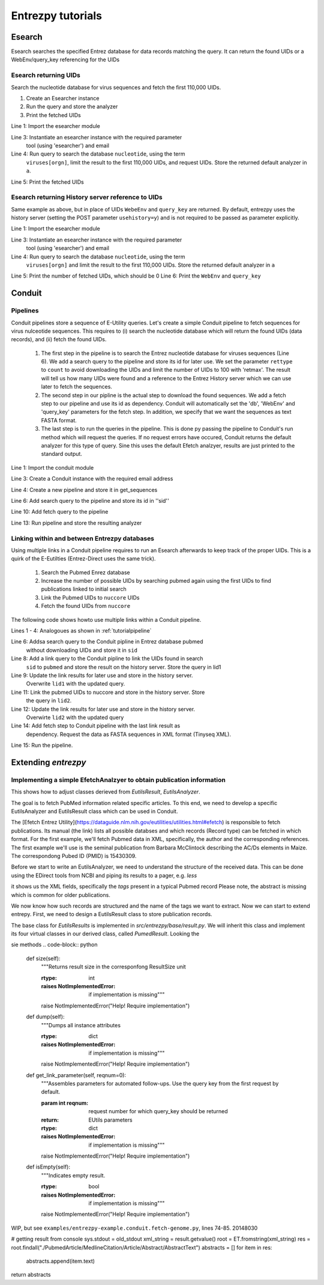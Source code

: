 .. _tutorials:

Entrezpy tutorials
==================

.. _tutorialesearch:

Esearch
-------

Esearch searches the specified Entrez database for data records matching the
query. It can return the found UIDs or a WebEnv/query_key referencing for the
UIDs

Esearch returning UIDs
~~~~~~~~~~~~~~~~~~~~~~

Search the nucleotide database for virus sequences and fetch the first 110,000
UIDs.

1. Create an Esearcher instance

2. Run the query and store the analyzer

3. Print the fetched UIDs

.. code-block:: python
  :linenos:

  import entrezpy.esearch.esearcher

  e = entrezpy.esearch.esearcher.Esearcher('esearcher', 'email')
  a = es.inquire('db':'nucleotide','term':'viruses[orgn]', 'retmax': 110000, 'rettype': 'uilist')
  print(a.get_result().uids)

Line 1: Import the esearcher module

Line 3: Instantiate an esearcher instance with the required parameter
        tool (using 'esearcher') and email

Line 4: Run query to search the database ``nucleotide``, using the term
        ``viruses[orgn]``, limit the result to the first 110,000 UIDs, and
        request UIDs. Store the returned default analyzer in ``a``.

Line 5: Print the fetched UIDs

Esearch returning History server reference to UIDs
~~~~~~~~~~~~~~~~~~~~~~~~~~~~~~~~~~~~~~~~~~~~~~~~~~

Same example as above, but in place of UIDs ``WebeEnv`` and ``query_key`` are
returned. By default, entrezpy uses the history server (setting the POST
parameter ``usehistory=y``) and is not required to be passed as parameter
explicitly.

.. code-block:: python
  :linenos:

  import entrezpy.esearch.esearcher

  e = entrezpy.esearch.esearcher.Esearcher('esearcher', 'email')
  a = es.inquire('db':'nucleotide','term':'viruses[orgn]', 'retmax': 110000)
  print(a.size())
  print(a.reference().webenv, a.reference().querykey)



Line 1: Import the esearcher module

Line 3: Instantiate an esearcher instance with the required parameter
        tool (using 'esearcher') and email

Line 4: Run query to search the database ``nucleotide``, using the term
        ``viruses[orgn]`` and limit the result to the first 110,000 UIDs.
        Store the returned default analyzer in ``a``

Line 5: Print the number of fetched UIDs, which should be 0
Line 6: Print the ``WebEnv`` and ``query_key``


Conduit
-------

.. _tutorialpipeline:

Pipelines
~~~~~~~~~

Conduit pipelines store a sequence of E-Utility queries. Let's create a simple
Conduit pipeline to fetch sequences for virus nulceotide sequences. This requires
to (i) search the nucleotide database which will return the found UIDs (data
records), and (ii) fetch the found UIDs.

  1. The first step in the pipeline is to search the Entrez nucleotide database
     for viruses sequences (Line 6). We add a search query to the pipeline and
     store its id for later use. We set the parameter ``rettype`` to ``count``
     to avoid downloading the UIDs and limit the number of UIDs to 100 with
     'retmax'. The result will tell us how many UIDs were found and a reference
     to the Entrez History server which we can use later to fetch the
     sequences.


  2. The second step in our pipline is the actual step to download the found
     sequences. We add a fetch step to our pipeline and use its id as
     dependency. Conduit will automatically set the 'db', 'WebEnv' and
     'query_key' parameters for the fetch step. In addition, we specify that we
     want the sequences as text FASTA format.

  3. The last step is to run the queries in the pipeline. This is done py
     passing the pipeline to Conduit's run method which will request the queries.
     If no request errors have occured, Conduit returns the default analyzer
     for this type of query.
     Sine this uses the default Efetch analzyer, results are just printed to
     the standard output.



.. code-block:: python
  :linenos:

  import entrezpy.conduit

  w = entrezpy.conduit.Conduit('email')
  get_sequences = w.new_pipeline()

  sid = get_sequenced.add_search({'db' : 'nucleotide', 'term' : 'viruses[Organism]', 'rettype' : 'count'})

  get_sequences.add_fetch({'retmode' : 'text', 'rettype' : 'fasta'}, dependency=sid)

  analyzer = w.run(get_sequences)


Line 1: Import the conduit module

Line 3: Create a Conduit instance with the required email address

Line 4: Create a new pipeline and store it in get_sequences

Line 6: Add search query to the pipeline and store its id in ''sid''

Line 10: Add fetch query to the pipeline

Line 13: Run pipeline and store the resulting analyzer


Linking within and between Entrezpy databases
~~~~~~~~~~~~~~~~~~~~~~~~~~~~~~~~~~~~~~~~~~~~~

Using multiple links in a Conduit pipeline requires to run an Esearch afterwards
to keep track of the proper UIDs. This is a quirk of the E-Eutilties
(Entrez-Direct uses the same trick).

  1. Search the Pubmed Enrez database

  2. Increase the number of possible UIDs by searching pubmed again using the
     first UIDs to find publications linked to initial search

  3. Link the Pubmed UIDs to ``nuccore`` UIDs

  4. Fetch the found UIDs from ``nuccore``

The following code shows howto use multiple links within a Conduit pipeline.

.. code-block:: python
  :linenos:

  import entrezpy.conduit

  w = entrezpy.conduit.Conduit(args.email)
  find_genomes = w.new_pipeline()

  sid = find_genomes.add_search({'db':'pubmed', 'term' : 'capsid AND infection', 'rettype':'count'})

  lid1 = find_genomes.add_link({'cmd':'neighbor_history', 'db':'pubmed'}, dependency=sid)
  lid1 = find_genomes.add_search({'rettype': 'count', 'cmd':'neighbor_history'}, dependency=lid1)

  lid2 = find_genomes.add_link({'db':'nuccore', 'cmd':'neighbor_history'}, dependency=lid1)
  lid2 = find_genomes.add_search({'rettype': 'count', 'cmd':'neighbor_history'}, dependency=lid2)

  find_genomes.add_fetch({'retmode':'xml', 'rettype':'fasta'}, dependency=lid2)
  a = w.run(find_genomes)


Lines 1 - 4: Analogoues as shown in :ref:`tutorialpipeline`

Line 6: Addsa search query to the Conduit pipline in Entrez database pubmed
        without downloading UIDs and    store it in ``sid``

Line 8: Add a link query to the Conduit pipline to link the UIDs found in search
        ``sid`` to ``pubmed`` and store the result on the history server.  Store
        the query in lid1

Line 9: Update the link results for later use and store in the history server.
        Overwrite ``lid1`` with the updated query.

Line 11: Link the pubmed UIDs to nuccore and store in the history server. Store
         the query in ``lid2``.

Line 12: Update the link results for later use and store in the history server.
         Overwirte ``lid2`` with the updated query

Line 14: Add fetch step to Conduit pipeline with the last link result as
         dependency. Request the data as FASTA sequences in XML format
         (Tinyseq XML).

Line 15:  Run the pipeline.

Extending `entrezpy`
--------------------

Implementing a simple EfetchAnalzyer to obtain publication information
~~~~~~~~~~~~~~~~~~~~~~~~~~~~~~~~~~~~~~~~~~~~~~~~~~~~~~~~~~~~~~~~~~~~~~

This shows how to adjust classes derieved from `EutilsResult`, `EutilsAnalyzer`.

The goal is to fetch PubMed information related specific articles. To this end,
we need to develop a specific EutilsAnalyzer and EutilsResult class which can be
used in Conduit.

The [Efetch Entrez Utility](https://dataguide.nlm.nih.gov/eutilities/utilities.html#efetch)
is responsible to fetch publications. Its manual (the link) lists all possible
databses and which records (Record type) can be fetched in which format. For
the first example, we'll fetch Pubmed data in XML, specifically, the author and
the corresponding references. The first example we'll use is the seminal
publication from Barbara McClintock describing the AC/Ds elements in Maize. The
correspondong Pubed ID (PMID) is 15430309.

Before we start to write an EutilsAnalyzer, we need to understand the structure
of the received data. This can be done using the EDirect tools from NCBI and
piping its results to a pager, e.g. `less`

.. code-block:: bash
  :linenos:

  efetch -db pubmed -id 20148030 -mode XML | less

it shows us the XML fields, specifically the `tags`  present in a typical
Pubmed record  Please note, the abstract is missing which is common for older
publications.

We now know how such records are structured and the name of the tags we want
to extract. Now we can start to extend entrepy.
First, we need to design a EutilsResult class to store publication records.

The base class for `EutilsResults` is implemented in
`src/entrezpy/base/result.py`. We will inherit this class and implement its four
virtual classes in our derived class, called `PumedResult`.
Looking the

sie methods
.. code-block:: python

  def size(self):
    """Returns result size in the corresponfong ResultSize unit

    :rtype: int
    :raises NotImplementedError: if implementation is missing"""
    raise NotImplementedError("Help! Require implementation")

  def dump(self):
    """Dumps all instance attributes

    :rtype: dict
    :raises NotImplementedError: if implementation is missing"""
    raise NotImplementedError("Help! Require implementation")

  def get_link_parameter(self, reqnum=0):
    """Assembles parameters for automated follow-ups. Use the query key from
    the first request by default.

    :param int reqnum: request number for which query_key should be returned
    :return: EUtils parameters
    :rtype: dict
    :raises NotImplementedError: if implementation is missing"""
    raise NotImplementedError("Help! Require implementation")

  def isEmpty(self):
    """Indicates empty result.

    :rtype: bool
    :raises NotImplementedError: if implementation is missing"""
    raise NotImplementedError("Help! Require implementation")












WIP, but see ``examples/entrezpy-example.conduit.fetch-genome.py``, lines 74-85.
20148030

# getting result from console
sys.stdout = old_stdout
xml_string = result.getvalue()
root = ET.fromstring(xml_string)
res = root.findall("./PubmedArticle/MedlineCitation/Article/Abstract/AbstractText")
abstracts = []
for item in res:
    abstracts.append(item.text)
return abstracts
